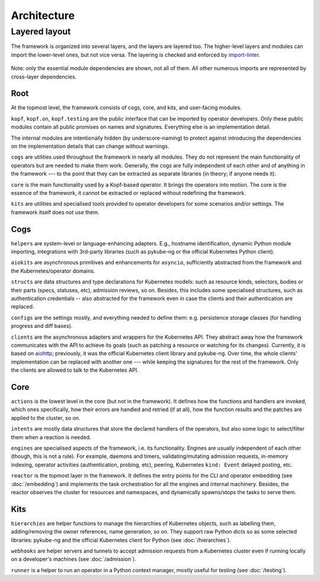 ============
Architecture
============

Layered layout
==============

The framework is organized into several layers, and the layers are layered too.
The higher-level layers and modules can import the lower-level ones,
but not vice versa. The layering is checked and enforced by `import-linter`_.

.. _import-linter: https://github.com/seddonym/import-linter/

.. figure:: architecture-layers.png
   :align: center
   :width: 100%
   :alt: A layered module layout overview (described below).

   Note: only the essential module dependencies are shown, not all of them.
   All other numerous imports are represented by cross-layer dependencies.

.. Drawn with https://diagrams.net/ (ex-draw.io; desktop version).
.. The source is here nearby. Export as PNG, border width 0, scale 200%,
.. transparent background ON, include copy of the diagram OFF.


Root
----

At the topmost level, the framework consists of cogs, core, and kits,
and user-facing modules.

``kopf``, ``kopf.on``, ``kopf.testing`` are the public interface that can be
imported by operator developers. Only these public modules contain all public
promises on names and signatures. Everything else is an implementation detail.

The internal modules are intentionally hidden (by underscore-naming)
to protect against introducing the dependencies on the implementation details
that can change without warnings.

``cogs`` are utilities used throughout the framework in nearly all modules.
They do not represent the main functionality of operators but are needed
to make them work. Generally, the cogs are fully independent of each other
and of anything in the framework --- to the point that they can be extracted
as separate libraries (in theory; if anyone needs it).

``core`` is the main functionality used by a Kopf-based operator.
It brings the operators into motion. The core is the essence of the framework,
it cannot be extracted or replaced without redefining the framework.

``kits`` are utilities and specialised tools provided to operator developers
for some scenarios and/or settings. The framework itself does not use them.


Cogs
----

``helpers`` are system-level or language-enhancing adapters. E.g., hostname
identification, dynamic Python module importing, integrations with 3rd-party
libraries (such as pykube-ng or the official Kubernetes Python client).

``aiokits`` are asynchronous primitives and enhancements for ``asyncio``,
sufficiently abstracted from the framework and the Kubernetes/operator domains.

``structs`` are data structures and type declarations for Kubernetes models:
such as resource kinds, selectors, bodies or their parts (specs, statuses, etc),
admission reviews, so on. Besides, this includes some specialised structures,
such as authentication credentials -- also abstracted for the framework even
in case the clients and their authentication are replaced.

``configs`` are the settings mostly, and everything needed to define them:
e.g. persistence storage classes (for handling progress and diff bases).

``clients`` are the asynchronous adapters and wrappers for the Kubernetes API.
They abstract away how the framework communicates with the API to achieve
its goals (such as patching a resource or watching for its changes).
Currently, it is based on aiohttp_; previously, it was the official Kubernetes
client library and pykube-ng. Over time, the whole clients' implementation
can be replaced with another one --- while keeping the signatures for the rest
of the framework. Only the clients are allowed to talk to the Kubernetes API.

.. _aiohttp: https://github.com/aio-libs/aiohttp


Core
----

``actions`` is the lowest level in the core (but not in the framework).
It defines how the functions and handlers are invoked, which ones specifically,
how their errors are handled and retried (if at all), how the function results
and the patches are applied to the cluster, so on.

``intents`` are mostly data structures that store the declared handlers
of the operators, but also some logic to select/filter them when a reaction
is needed.

``engines`` are specialised aspects of the framework, i.e. its functionality.
Engines are usually independent of each other (though, this is not a rule).
For example, daemons and timers, validating/mutating admission requests,
in-memory indexing, operator activities (authentication, probing, etc),
peering, Kubernetes ``kind: Event`` delayed posting, etc.

``reactor`` is the topmost layer in the framework. It defines the entry points
for the CLI and operator embedding (see :doc:`/embedding`) and implements
the task orchestration for all the engines and internal machinery.
Besides, the reactor observes the cluster for resources and namespaces,
and dynamically spawns/stops the tasks to serve them.


Kits
----

``hierarchies`` are helper functions to manage the hierarchies of Kubernetes
objects, such as labelling them, adding/removing the owner references,
name generation, so on. They support raw Python dicts so as some selected
libraries: pykube-ng and the official Kubernetes client for Python
(see :doc:`/hierarchies`).

``webhooks`` are helper servers and tunnels to accept admission requests
from a Kubernetes cluster even if running locally on a developer's machines
(see :doc:`/admission`).

``runner`` is a helper to run an operator in a Python context manager,
mostly useful for testing (see :doc:`/testing`).
